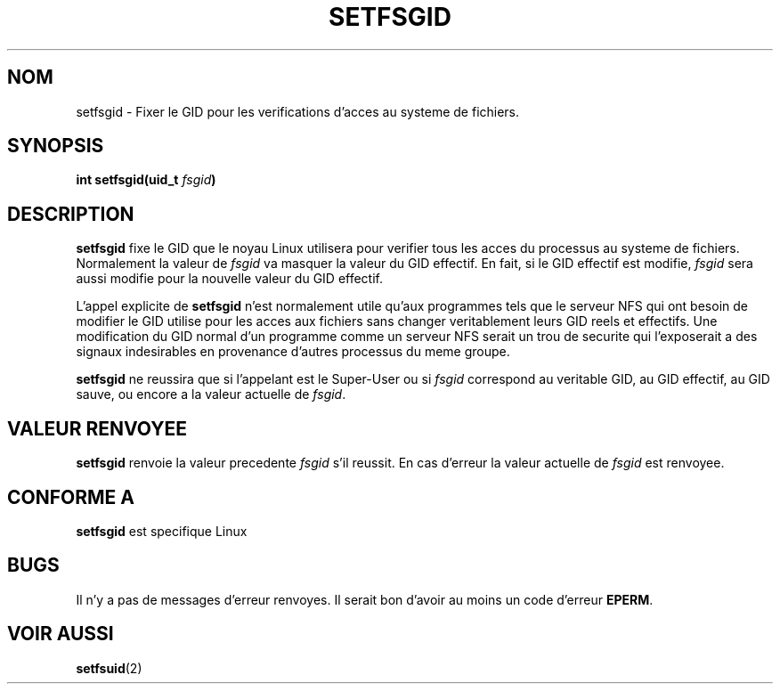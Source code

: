 .\" Copyright (C) 1995, Thomas K. Dyas <tdyas@eden.rutgers.edu>
.\"
.\" Permission is granted to make and distribute verbatim copies of this
.\" manual provided the copyright notice and this permission notice are
.\" preserved on all copies.
.\"
.\" Permission is granted to copy and distribute modified versions of this
.\" manual under the conditions for verbatim copying, provided that the
.\" entire resulting derived work is distributed under the terms of a
.\" permission notice identical to this one
.\" 
.\" Since the Linux kernel and libraries are constantly changing, this
.\" manual page may be incorrect or out-of-date.  The author(s) assume no
.\" responsibility for errors or omissions, or for damages resulting from
.\" the use of the information contained herein.  The author(s) may not
.\" have taken the same level of care in the production of this manual,
.\" which is licensed free of charge, as they might when working
.\" professionally.
.\" 
.\" Formatted or processed versions of this manual, if unaccompanied by
.\" the source, must acknowledge the copyright and authors of this work.
.\"
.\" Created   Sun Aug  6 1995      Thomas K. Dyas <tdyas@eden.rutgers.edu>
.\"
.\" Traduction 15/10/1996 par Christophe Blaess (ccb@club-internet.fr)
.\"
.TH SETFSGID 2 "15 Octobre 1996" Linux "Manuel du programmeur Linux"
.SH NOM
setfsgid \- Fixer le GID pour les verifications d'acces au systeme de fichiers.
.SH SYNOPSIS
.BI "int setfsgid(uid_t " fsgid )
.SH DESCRIPTION
.B setfsgid
fixe le GID que le noyau Linux utilisera pour verifier tous
les acces du processus au systeme de fichiers.
Normalement la valeur de
.I fsgid
va masquer la valeur  du GID effectif. En fait, si
le GID effectif est modifie,
.I fsgid
sera aussi modifie pour la nouvelle valeur du GID effectif.

L'appel explicite de
.B setfsgid
n'est normalement utile qu'aux programmes tels que le serveur
NFS qui ont besoin de modifier le GID utilise pour les
acces aux fichiers sans changer veritablement leurs
GID reels et effectifs.
Une modification du GID normal d'un programme comme 
un serveur NFS serait un trou de securite qui l'exposerait
a des signaux indesirables en provenance d'autres processus
du meme groupe.

.B setfsgid
ne reussira que si l'appelant est le Super\-User ou si
.I fsgid
correspond au veritable GID, au GID effectif,
au GID sauve, ou encore a la valeur actuelle de
.IR fsgid .
.SH "VALEUR RENVOYEE"
.B setfsgid
renvoie la valeur precedente
.I fsgid
s'il reussit. 
En cas d'erreur la valeur actuelle de
.I fsgid
est renvoyee.
.SH "CONFORME A"
.B setfsgid
est specifique Linux
.SH BUGS
Il n'y a pas de messages d'erreur renvoyes. Il serait bon d'avoir au moins
un code d'erreur
.BR EPERM .
.SH "VOIR AUSSI"
.BR setfsuid (2)
